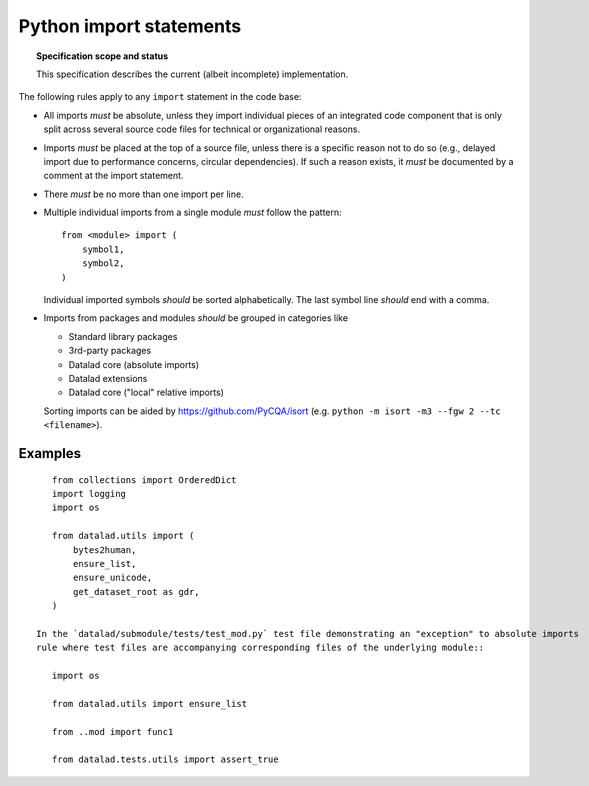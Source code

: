 .. -*- mode: rst -*-
.. vi: set ft=rst sts=4 ts=4 sw=4 et tw=79:

.. _chap_design_python_imports:

************************
Python import statements
************************

.. topic:: Specification scope and status

   This specification describes the current (albeit incomplete) implementation.

The following rules apply to any ``import`` statement in the code base:

- All imports *must* be absolute, unless they import individual pieces of an integrated code component that is only split across several source code files for technical or organizational reasons.

- Imports *must* be placed at the top of a source file, unless there is a
  specific reason not to do so (e.g., delayed import due to performance
  concerns, circular dependencies). If such a reason exists, it *must*
  be documented by a comment at the import statement.

- There *must* be no more than one import per line.

- Multiple individual imports from a single module *must* follow the pattern::

      from <module> import (
          symbol1,
          symbol2,
      )

  Individual imported symbols *should* be sorted alphabetically. The last symbol
  line *should* end with a comma.

- Imports from packages and modules *should* be grouped in categories like

  - Standard library packages

  - 3rd-party packages

  - Datalad core (absolute imports)

  - Datalad extensions
  
  - Datalad core ("local" relative imports)
  
  Sorting imports can be aided by https://github.com/PyCQA/isort (e.g. ``python -m isort -m3 --fgw 2 --tc <filename>``).



Examples
========

::

    from collections import OrderedDict
    import logging
    import os

    from datalad.utils import (
        bytes2human,
        ensure_list,
        ensure_unicode,
        get_dataset_root as gdr,
    )
    
 In the `datalad/submodule/tests/test_mod.py` test file demonstrating an "exception" to absolute imports
 rule where test files are accompanying corresponding files of the underlying module:: 
 
    import os
  
    from datalad.utils import ensure_list
    
    from ..mod import func1

    from datalad.tests.utils import assert_true
    
